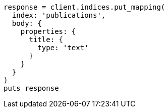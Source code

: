 [source, ruby]
----
response = client.indices.put_mapping(
  index: 'publications',
  body: {
    properties: {
      title: {
        type: 'text'
      }
    }
  }
)
puts response
----
